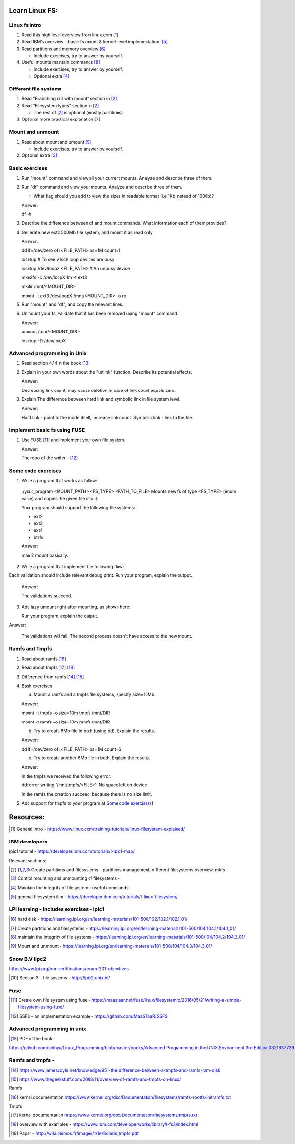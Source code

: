 Learn Linux FS:
================
Linux fs intro
-------------------------------------------------
1. Read this high level overview from linux.com [1]_

2. Read IBM’s overview - basic fs mount & kernel-level implementation. [5]_

3. Read partitions and memory overview [6]_

   - Include exercises, try to answer by yourself.
  
4. Useful mounts maintain commands [8]_

   - Include exercises, try to answer by yourself.

   - Optional extra  [4]_
 
Different file systems
-------------------------------------------------

1. Read “Branching out with mount” section in [2]_

2. Read “Filesystem types” section in [2]_

   - The rest of [2]_ is optional (mostly partitions)

3. Optional more practical explanation [7]_

Mount and unmount
-------------------------------------------------
1. Read about mount and umount [9]_

   - Include exercises, try to answer by yourself.

2. Optional extra [3]_

Basic exercises
-------------------------------------------------
1. Run "mount" command and view all your current mounts. Analyze and describe three of them.   

2. Run "df" command and view your mounts. Analyze and describe three of them.
   
   - What flag should you add to view the sizes in readable format (i.e 1Kb instead of 1000b)?

   Answer:

   df -h
   
3. Describe the difference between df and mount commands. What information each of them provides?

4. Generate new ext3 500Mb file system, and mount it as read only.

   Answer: 

   dd if=/dev/zero of=<FILE_PATH> bs=1M count=1

   losetup # To see which loop devices are busy

   losetup /dev/loopX  <FILE_PATH> # An unbusy device

   mke2fs -c /dev/loopX 1m -t ext3 

   mkdir /mnt/<MOUNT_DIR>

   mount -t ext3 /dev/loopX /mnt/<MOUNT_DIR> -o ro

5. Run "mount" and "df", and copy the relevant lines.

6. Unmount your fs, validate that it has been removed using "mount" command.

   Answer:

   umount /mnt/<MOUNT_DIR>

   losetup -D /dev/loopX
 
Advanced programming in Unix 
-------------------------------------------------

1. Read section 4.14 in the book [13]_

2. Explain in your own words about the "unlink" function. Describe its potential effects.

   Answer:

   Decreasing link count, may cause deletion in case of link count equals zero.

3. Explain The difference between hard link and symbolic link in file system level.

   Answer:

   Hard link - point to the inode itself, increase link count. Symbolic link - link to the file.

Implement basic fs using FUSE 
-------------------------------------------------
1. Use FUSE [11]_ and implement your own file system.

   Answer:

   The repo of the writer -  [12]_

Some code exercises 
-------------------------------------------------
1. Write a program that works as follow:

  ./your_program <MOUNT_PATH> <FS_TYPE> <PATH_TO_FILE>
  Mounts new fs of type <FS_TYPE> (enum value) and copies the given file into it.
  
  Your program should support the following file systems:

  - ext2

  - ext3

  - ext4

  - btrfs


  Answer:

  man 2 mount basically.

2. Write a program that implement the following flow:

.. image:: ./imgs/mount-ex1.jpg

Each validation should include relevant debug print.
Run your program, explain the output. 

  Answer:

  The validations succeed. 

3. Add lazy umount right after mounting, as shown here:

   Run your program, explain the output. 

.. image:: ./imgs/mount-ex2.jpg

Answer:

  The validations will fail. The second process doesn't have access to the new mount.

Ramfs and Tmpfs
-------------------------------------------------

1. Read about ramfs [16]_

2. Read about tmpfs [17]_ [18]_

3. Difference from ramfs [14]_ [15]_

4. Bash exercises

   a) Mount a ramfs and a tmpfs file systems, specify size=10Mb.

   Answer:

   mount -t tmpfs -o size=10m tmpfs /mnt/DIR
   
   mount -t ramfs -o size=10m ramfs /mnt/DIR

   b) Try to create 6Mb file in both (using dd). Explain the results.
   
   Answer:

   dd if=/dev/zero of=<FILE_PATH> bs=1M count=6

   c) Try to create another 6Mb file in both. Explain the results.

   Answer:

   In the tmpfs we received the following error:

   dd: error writing '/mnt/tmpfs/<FILE>': No space left on device
   
   In the ramfs the creation succeed, because there is no size limit.

5. Add support for tmpfs to your program at `Some code exercises`_/1




Resources:
==================
.. [1] General intro - https://www.linux.com/training-tutorials/linux-filesystem-explained/ 

IBM developers 
-------------------------------------------------

lpic1 tutorial - https://developer.ibm.com/tutorials/l-lpic1-map/

Relevant sections: 

.. [2] Create partitions and filesystems - partitions management, different filesystems overview, mkfs - 

.. [3] Control mounting and unmounting of filesystems - 

.. [4] Maintain the integrity of filesystem - useful commands. 

.. [5] general filesystem ibm  - https://developer.ibm.com/tutorials/l-linux-filesystem/

LPI learning - includes exercises - lpic1
-------------------------------------------------

.. [6] hard disk -  https://learning.lpi.org/en/learning-materials/101-500/102/102.1/102.1_01/ 

.. [7] Create partitions and filesystems  - https://learning.lpi.org/en/learning-materials/101-500/104/104.1/104.1_01/ 

.. [8] maintain the integrity of file systems - https://learning.lpi.org/en/learning-materials/101-500/104/104.2/104.2_01/ 

.. [9] Mount and unmount - https://learning.lpi.org/en/learning-materials/101-500/104/104.3/104.3_01/ 

Snow B.V lipc2 
-------------------------------------------------

https://www.lpi.org/our-certifications/exam-201-objectives 

.. [10] Section 3 - file systems - http://lpic2.unix.nl/ 

Fuse
-------------------------------------------------

.. [11] Create own file system using fuse - https://maastaar.net/fuse/linux/filesystem/c/2016/05/21/writing-a-simple-filesystem-using-fuse/

.. [12] SSFS - an implementation example - https://github.com/MaaSTaaR/SSFS


Advanced programming in unix
------------------------------------

.. [13] PDF of the book - 

https://github.com/shihyu/Linux_Programming/blob/master/books/Advanced.Programming.in.the.UNIX.Environment.3rd.Edition.0321637739.pdf 

Ramfs and tmpfs - 
-------------------------------------------------

.. [14] https://www.jamescoyle.net/knowledge/951-the-difference-between-a-tmpfs-and-ramfs-ram-disk 

.. [15] https://www.thegeekstuff.com/2008/11/overview-of-ramfs-and-tmpfs-on-linux/ 

Ramfs

.. [16] kernel documentation https://www.kernel.org/doc/Documentation/filesystems/ramfs-rootfs-initramfs.txt

Tmpfs

.. [17] kernel documentation https://www.kernel.org/doc/Documentation/filesystems/tmpfs.txt 

.. [18] overview with examples - https://www.ibm.com/developerworks/library/l-fs3/index.html 

.. [19] Paper - http://wiki.deimos.fr/images/1/1e/Solaris_tmpfs.pdf 
